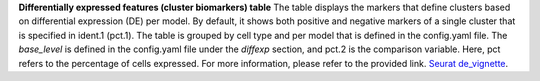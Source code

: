 **Differentially expressed features (cluster biomarkers) table**
The table displays the markers that define clusters based on differential expression (DE) per model. By default, it shows both positive and negative markers of a single cluster that is specified in ident.1 (pct.1). The table is grouped by cell type and per model that is defined in the config.yaml file. The `base_level` is defined in the config.yaml file under the `diffexp` section, and pct.2 is the comparison variable. Here, pct refers to the percentage of cells expressed. For more information, please refer to the provided link. `Seurat de_vignette <https://satijalab.org/seurat/articles/de_vignette>`_.

